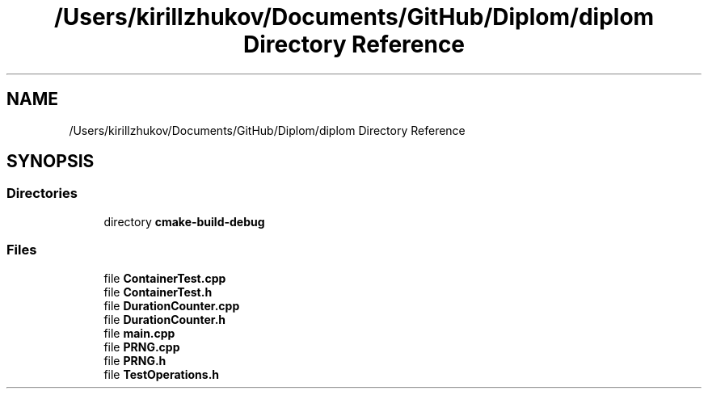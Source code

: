 .TH "/Users/kirillzhukov/Documents/GitHub/Diplom/diplom Directory Reference" 3 "Sat Sep 30 2023" "Diplom" \" -*- nroff -*-
.ad l
.nh
.SH NAME
/Users/kirillzhukov/Documents/GitHub/Diplom/diplom Directory Reference
.SH SYNOPSIS
.br
.PP
.SS "Directories"

.in +1c
.ti -1c
.RI "directory \fBcmake\-build\-debug\fP"
.br
.in -1c
.SS "Files"

.in +1c
.ti -1c
.RI "file \fBContainerTest\&.cpp\fP"
.br
.ti -1c
.RI "file \fBContainerTest\&.h\fP"
.br
.ti -1c
.RI "file \fBDurationCounter\&.cpp\fP"
.br
.ti -1c
.RI "file \fBDurationCounter\&.h\fP"
.br
.ti -1c
.RI "file \fBmain\&.cpp\fP"
.br
.ti -1c
.RI "file \fBPRNG\&.cpp\fP"
.br
.ti -1c
.RI "file \fBPRNG\&.h\fP"
.br
.ti -1c
.RI "file \fBTestOperations\&.h\fP"
.br
.in -1c
